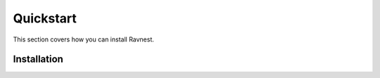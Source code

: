 Quickstart
============

This section covers how you can install Ravnest.

Installation
------------

.. tabs::

   .. tab:: With Pip

      To install ravnest with all it's dependencies via Pip, simply run the following command:

      .. code-block:: python

         pip install git+https://github.com/ravenprotocol/ravnest.git

   .. tab:: From Source

      Clone our GitHub Repository

      .. code-block:: python

         git clone https://github.com/ravenprotocol/ravnest.git

      Jump into the cloned directory

      .. code-block:: python

         cd ravnest

      To install ravnest from source, run the following command:

      .. code-block:: python

         python setup.py install